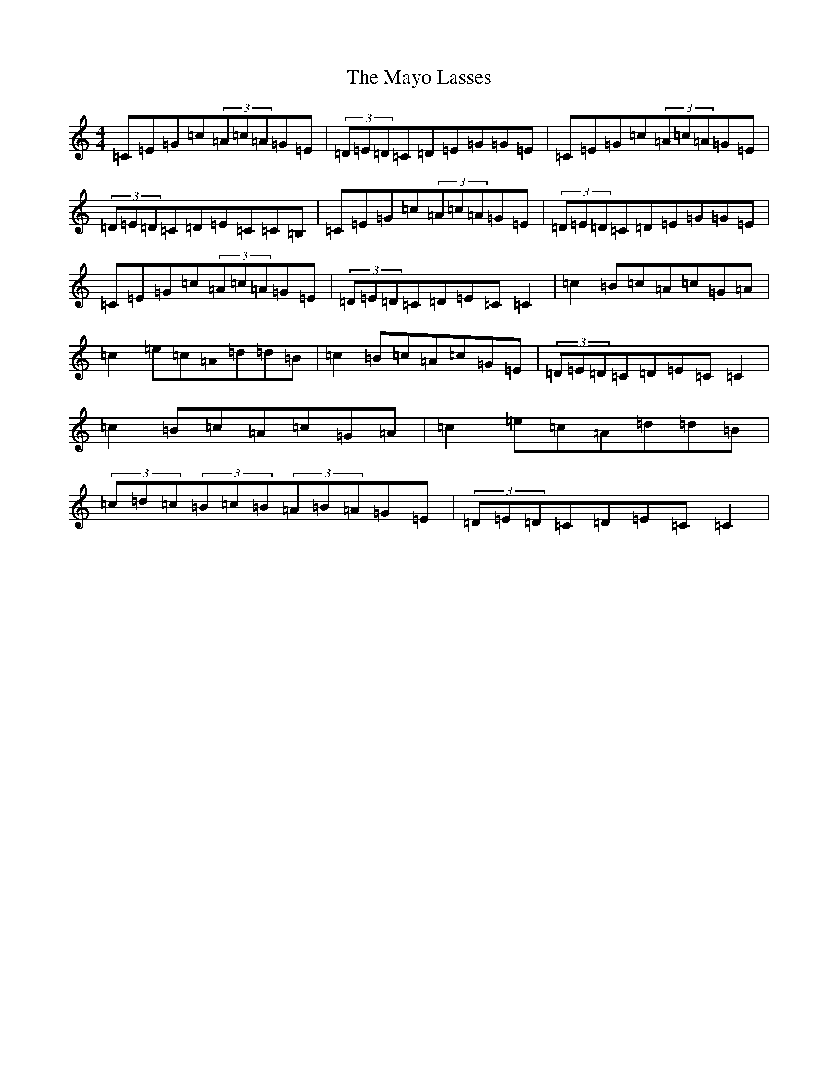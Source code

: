 X: 13721
T: Mayo Lasses, The
S: https://thesession.org/tunes/9888#setting9888
R: reel
M:4/4
L:1/8
K: C Major
=C=E=G=c(3=A=c=A=G=E|(3=D=E=D=C=D=E=G=G=E|=C=E=G=c(3=A=c=A=G=E|(3=D=E=D=C=D=E=C=C=B,|=C=E=G=c(3=A=c=A=G=E|(3=D=E=D=C=D=E=G=G=E|=C=E=G=c(3=A=c=A=G=E|(3=D=E=D=C=D=E=C=C2|=c2=B=c=A=c=G=A|=c2=e=c=A=d=d=B|=c2=B=c=A=c=G=E|(3=D=E=D=C=D=E=C=C2|=c2=B=c=A=c=G=A|=c2=e=c=A=d=d=B|(3=c=d=c(3=B=c=B(3=A=B=A=G=E|(3=D=E=D=C=D=E=C=C2|